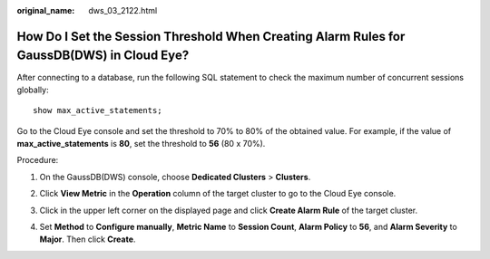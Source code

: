 :original_name: dws_03_2122.html

.. _dws_03_2122:

How Do I Set the Session Threshold When Creating Alarm Rules for GaussDB(DWS) in Cloud Eye?
===========================================================================================

After connecting to a database, run the following SQL statement to check the maximum number of concurrent sessions globally:

::

   show max_active_statements;

Go to the Cloud Eye console and set the threshold to 70% to 80% of the obtained value. For example, if the value of **max_active_statements** is **80**, set the threshold to **56** (80 x 70%).

Procedure:

#. On the GaussDB(DWS) console, choose **Dedicated Clusters** > **Clusters**.

#. Click **View Metric** in the **Operation** column of the target cluster to go to the Cloud Eye console.

#. Click |image1| in the upper left corner on the displayed page and click **Create Alarm Rule** of the target cluster.

   |image2|

#. Set **Method** to **Configure manually**, **Metric Name** to **Session Count**, **Alarm Policy** to **56**, and **Alarm Severity** to **Major**. Then click **Create**.

   |image3|

.. |image1| image:: /_static/images/en-us_image_0000001381609445.png
.. |image2| image:: /_static/images/en-us_image_0000001330488872.png
.. |image3| image:: /_static/images/en-us_image_0000001381889113.png
